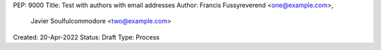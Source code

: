 PEP: 9000
Title: Test with authors with email addresses
Author: Francis Fussyreverend <one@example.com>, 
        Javier Soulfulcommodore <two@example.com>
Created: 20-Apr-2022
Status: Draft
Type: Process
